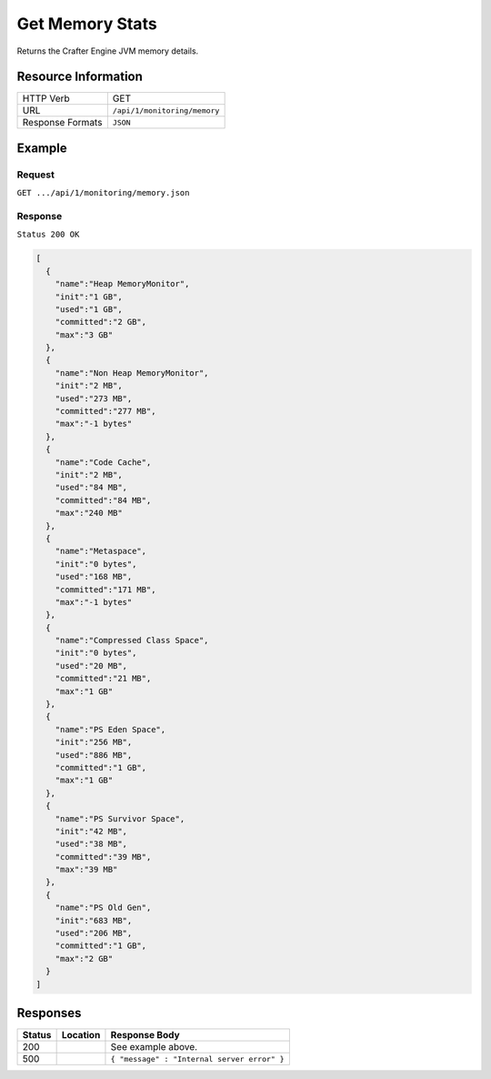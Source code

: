 .. .. include:: /includes/unicode-checkmark.rst

.. _crafter-engine-api-monitoring-memory:

================
Get Memory Stats
================

Returns the Crafter Engine JVM memory details.

--------------------
Resource Information
--------------------

+----------------------------+-------------------------------------------------------------------+
|| HTTP Verb                 || GET                                                              |
+----------------------------+-------------------------------------------------------------------+
|| URL                       || ``/api/1/monitoring/memory``                                     |
+----------------------------+-------------------------------------------------------------------+
|| Response Formats          || ``JSON``                                                         |
+----------------------------+-------------------------------------------------------------------+

-------
Example
-------

^^^^^^^
Request
^^^^^^^

``GET .../api/1/monitoring/memory.json``

^^^^^^^^
Response
^^^^^^^^

``Status 200 OK``

.. code-block:: json

  [
    {
      "name":"Heap MemoryMonitor",
      "init":"1 GB",
      "used":"1 GB",
      "committed":"2 GB",
      "max":"3 GB"
    },
    {
      "name":"Non Heap MemoryMonitor",
      "init":"2 MB",
      "used":"273 MB",
      "committed":"277 MB",
      "max":"-1 bytes"
    },
    {
      "name":"Code Cache",
      "init":"2 MB",
      "used":"84 MB",
      "committed":"84 MB",
      "max":"240 MB"
    },
    {
      "name":"Metaspace",
      "init":"0 bytes",
      "used":"168 MB",
      "committed":"171 MB",
      "max":"-1 bytes"
    },
    {
      "name":"Compressed Class Space",
      "init":"0 bytes",
      "used":"20 MB",
      "committed":"21 MB",
      "max":"1 GB"
    },
    {
      "name":"PS Eden Space",
      "init":"256 MB",
      "used":"886 MB",
      "committed":"1 GB",
      "max":"1 GB"
    },
    {
      "name":"PS Survivor Space",
      "init":"42 MB",
      "used":"38 MB",
      "committed":"39 MB",
      "max":"39 MB"
    },
    {
      "name":"PS Old Gen",
      "init":"683 MB",
      "used":"206 MB",
      "committed":"1 GB",
      "max":"2 GB"
    }
  ]

---------
Responses
---------

+---------+--------------------------------+-----------------------------------------------------+
|| Status || Location                      || Response Body                                      |
+=========+================================+=====================================================+
|| 200    ||                               || See example above.                                 |
+---------+--------------------------------+-----------------------------------------------------+
|| 500    ||                               || ``{ "message" : "Internal server error" }``        |
+---------+--------------------------------+-----------------------------------------------------+
